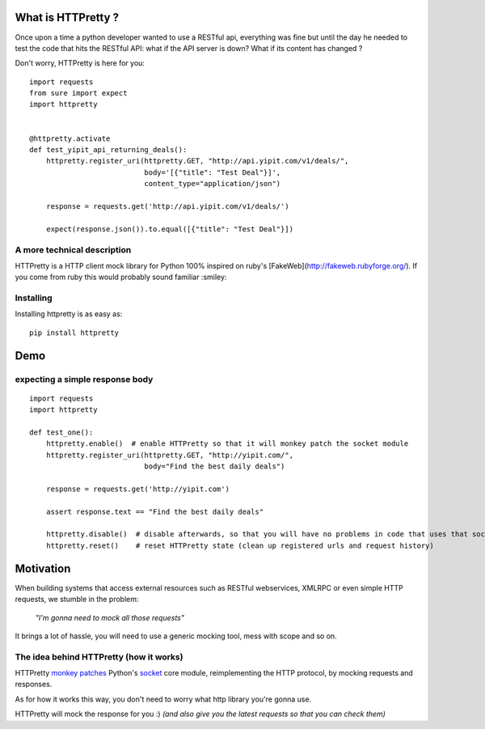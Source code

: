 .. _introduction:

What is HTTPretty ?
###################

.. highlight:: python

Once upon a time a python developer wanted to use a RESTful api,
everything was fine but until the day he needed to test the code that
hits the RESTful API: what if the API server is down? What if its
content has changed ?

Don't worry, HTTPretty is here for you:

::

  import requests
  from sure import expect
  import httpretty


  @httpretty.activate
  def test_yipit_api_returning_deals():
      httpretty.register_uri(httpretty.GET, "http://api.yipit.com/v1/deals/",
                             body='[{"title": "Test Deal"}]',
                             content_type="application/json")

      response = requests.get('http://api.yipit.com/v1/deals/')

      expect(response.json()).to.equal([{"title": "Test Deal"}])


A more technical description
============================

HTTPretty is a HTTP client mock library for Python 100% inspired on ruby's [FakeWeb](http://fakeweb.rubyforge.org/).
If you come from ruby this would probably sound familiar :smiley:

Installing
==========

Installing httpretty is as easy as:

.. highlight:: bash

::

   pip install httpretty


Demo
####

expecting a simple response body
================================

.. highlight:: python

::

  import requests
  import httpretty

  def test_one():
      httpretty.enable()  # enable HTTPretty so that it will monkey patch the socket module
      httpretty.register_uri(httpretty.GET, "http://yipit.com/",
                             body="Find the best daily deals")

      response = requests.get('http://yipit.com')

      assert response.text == "Find the best daily deals"

      httpretty.disable()  # disable afterwards, so that you will have no problems in code that uses that socket module
      httpretty.reset()    # reset HTTPretty state (clean up registered urls and request history)


Motivation
##########

When building systems that access external resources such as RESTful
webservices, XMLRPC or even simple HTTP requests, we stumble in the
problem:

    *"I'm gonna need to mock all those requests"*

It brings a lot of hassle, you will need to use a generic mocking
tool, mess with scope and so on.

The idea behind HTTPretty (how it works)
========================================


HTTPretty `monkey patches <http://en.wikipedia.org/wiki/Monkey_patch>`_
Python's `socket <http://docs.python.org/library/socket.html>`_ core
module, reimplementing the HTTP protocol, by mocking requests and
responses.

As for how it works this way, you don't need to worry what http
library you're gonna use.

HTTPretty will mock the response for you :) *(and also give you the
latest requests so that you can check them)*
